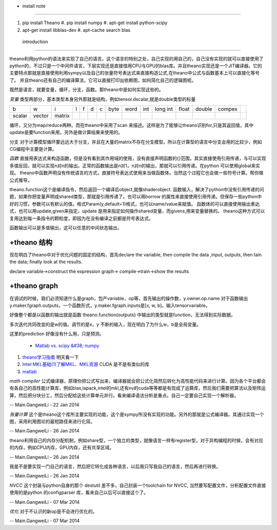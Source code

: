 + install note
==============

#. pip install Theano 
   #. pip install numpy 
   #. apt-get install python-scipy
#. apt-get install libblas-dev
   #. apt-cache search blas
  
 introduction
=============

theano利用python的语法来实现了自己的语言。这个语言的特别之处，自己实现的用自己的，自己没有实现的就可以直接使用了python的，不过只是一个中间件语言，下层实现还是直接借用CPU与GPU的blas库。并且theano实现还是一个JIT编译器。它的主要特点那就是直接使用利用sympy以及自己的张量符号表达式来直接构造公式,在theano中公式与函数基本上可以直接化等号了。 并且theano还有自己的编译算法，它可以直接打印出依赖图，如何简化自己的逻辑图呢。

既然是语言，就要变量，循环，分支，函数。那theano中是如何实现这些的。

*变量* 类型两部分，基本类型本身另外那就是结构，例如tensor.dscalar,就是double类型的标量

.. csv-table:: 

   b,w,i,l,f,d,c,  byte,word,int,long int,float,double,compex ,
   scalar,vector,matrix , ,


循环，又分为map/reduce两种。而在theano中采用了scan 来描述。这样是为了能够让theano识别for,只是其返回值，其中update是要function来用，另外是做计算结果来使用的。

分支
对于计算模型循环要远远大于分支，并且在大量的matrix不存在分支模型。所以在计算型的语言中分支会用的比较少，例如CG编程中主要是计算。

   
*函数*
直接用表达式来构造函数，但是没有看到其作用域的使用，没有直接声明函数的{}范围，其实直接使用引用传递，与可以实现 多值反回，就可以实现n对n的输出。正常的函数输出是n对1，n对n的输出，那就可以引用传递。在python 可以使用global来实现。 theano中函数声明没有传统语言的方式，直接符号表达式使用来当做函数体。当然这个过程它也会做一些符号计算。帮你做公式推导。

theano.function这个是编译指令，然后返回一个编译后object,就像shaderobject.
函数输入，解决了python中没有引用传递的问题，如果你把变量声明成shared类型，那就是引用传递了。也可以用borrow 的属性来直接使用引用传递。但保存一些python中好的习惯，参数可以有默认的值。格式Param(y,default=1)格式，也可以name/value来赋值。
函数体的可以直接使用输出表达式，也可以用update,given来指定。update 是用来指定如何操作shared变量，而givens,用来变量替换的。  theano这种方式可以复用达到每一条指令的颗粒度，即因为在没有编译之前都是符号表达式。

函数输出可以是多值输出，这可以任意的中间状态输出。



+theano 结构
==============

现在明白了theano中对于优化问题的固定的结构，首先declare the variable,  then compile the data ,input, outputs, then tain the data;
finally look at the results. 

declare variable->construct the expression graph-> compile->train->show the results

+theano graph
=============

在调试的时候，我们必须知道什么是graph，包产variable，op等，首先输出的操作数，y.owner.op.name
对于函数输出y.maker.fgraph.outputs，一个函数形式，y.maker.fgraph.inputs是[x, w, b]，输入tensorvariable。

好像整个都是以函数的输出就是函数 theano.function{outputs} 中输出的类型就是function，无法得到实际数据。

多次迭代共同改变的是w的值。调节的是x，y 不断的输入，现在明白了为什么w，b是全局变量。

这里的prediction 好像没有什么用，只是预测。


 * `Matlab vs. scipy &#38; numpy <http://blog.pluskid.org/?p&#61;71>`_  
#. `theano学习指南 <http://www.cnblogs.com/xueliangliu/archive/2013/04/03/2997437.html>`_  明天看一下
#. `Intel MKL基础(1)了解MKL、MKL资源  <http://blog.csdn.net/gengshenghong/article/details/7011939>`_  CUDA 是不是有类似的库
#. `matlab <https://www.google.com.hk/url?sa&#61;t&#38;rct&#61;j&#38;q&#61;&#38;esrc&#61;s&#38;source&#61;web&#38;cd&#61;6&#38;ved&#61;0CE4QFjAF&#38;url&#61;https&#37;3a&#37;2f&#37;2fmidas3&#37;2ekitware&#37;2ecom&#37;2fmidas&#37;2fdownload&#37;2f&#37;3fitems&#37;3d20143&#37;2c3&#38;ei&#61;JxgDU7P-KI2YiAepmoCwBA&#38;usg&#61;AFQjCNFsTRm3&#95;KE-Dou&#95;hmM2SpdybIgNlw>`_  



*math compiler* 公式编译器，原理你把公式写出来，编译器就会把公式化简然后转化为高性能代码来进行计算。因为各个平台都会有各自己的高性能计算库，例如blas,lapack,intel的mkl,还有nv的cuda等等都是有现成了运算库，然后我们需要把算法以及矩阵运算，然后把分块分工，然后分配给这些计算单元并行。看来编译语法分析是重点。自己一定要自己实现一个解析器。

-- Main.GangweiLi - 22 Jan 2014


*张量计算* 这个是theano这个库所主要实现的功能，这个是sympy所没有实现的功能。另外的那就是公式编译器。其通过实现一个图，采用利用图论的最短路径来进行化简。

-- Main.GangweiLi - 26 Jan 2014


theano利用自己的内存分配机制，例如share型，一个独立的类型，就像语言一样有register型，对于异构编程的时候，会有对应的内存，例如CPU内存，GPU内存，还有共享区域。

-- Main.GangweiLi - 26 Jan 2014


我是不是要实现一门自己的语言，然后把它转化成各种语言，以后我只写我自己的语言，然后再进行转换。

-- Main.GangweiLi - 26 Jan 2014


*NVCC*  这个封装与python自身的那个 destutil 差不多，自己封装一个toolchain for NVCC, 当然要写配置文件，分析配置文件直接使用的是python 的configparser 库，看来自己以后可以直接这个了。

-- Main.GangweiLi - 07 Mar 2014


*优化* 对于不认识的新op是不会进行优化的。

-- Main.GangweiLi - 07 Mar 2014
